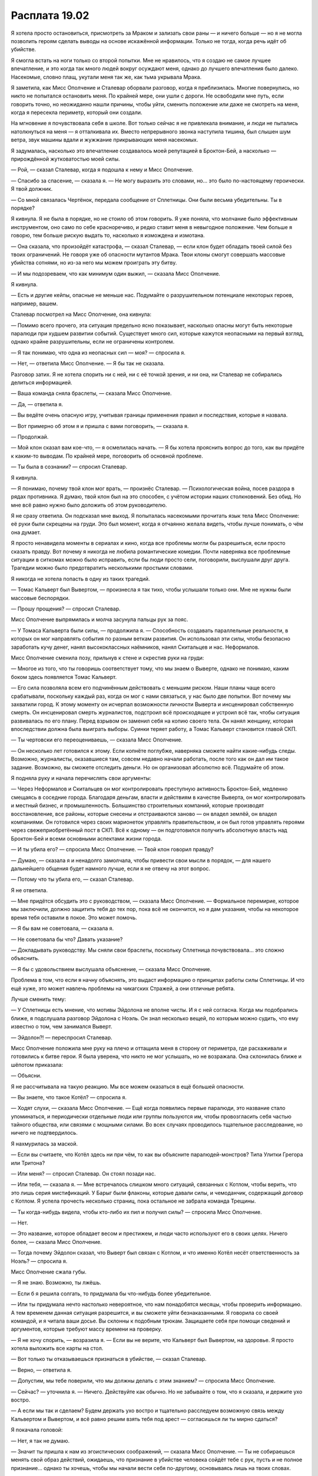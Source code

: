 ﻿Расплата 19.02
################
Я хотела просто остановиться, присмотреть за Мраком и зализать свои раны — и ничего больше — но я не могла позволить героям сделать выводы на основе искажённой информации. Только не тогда, когда речь идёт об убийстве.

Я смогла встать на ноги только со второй попытки. Мне не нравилось, что я создаю не самое лучшее впечатление, и это когда так много людей вокруг осуждают меня, однако до лучшего впечатления было далеко. Насекомые, словно плащ, укутали меня так же, как тьма укрывала Мрака.

Я заметила, как Мисс Ополчение и Сталевар оборвали разговор, когда я приблизилась. Многие повернулись, но никто не попытался остановить меня. По крайней мере, они ушли с дороги. Не освободили мне путь, если говорить точно, но неожиданно нашли причины, чтобы уйти, сменить положение или даже не смотреть на меня, когда я пересекла периметр, который они создали.

На мгновение я почувствовала себя в школе. Вот только сейчас я не привлекала внимание, и люди не пытались натолкнуться на меня — я отталкивала их. Вместо непрерывного звонка наступила тишина, был слышен шум ветра, звук машины вдали и жужжание прикрывающих меня насекомых.

Я задумалась, насколько это впечатление создавалось моей репутацией в Броктон-Бей, а насколько — прирождённой жутковатостью моей силы.

— Рой, — сказал Сталевар, когда я подошла к нему и Мисс Ополчение.

— Спасибо за спасение, — сказала я. — Не могу выразить это словами, но... это было по-настоящему героически. Я твой должник.

— Со мной связалась Чертёнок, передала сообщение от Сплетницы. Они были весьма убедительны. Ты в порядке?

Я кивнула. Я не была в порядке, но не стоило об этом говорить. Я уже поняла, что молчание было эффективным инструментом, оно само по себе красноречиво, и редко ставит меня в невыгодное положение. Чем больше я говорю, тем больше рискую выдать то, насколько я измождена и измотана.

— Она сказала, что произойдёт катастрофа, — сказал Сталевар, — если клон будет обладать твоей силой без твоих ограничений. Не говоря уже об опасности мутантов Мрака. Твои клоны смогут совершать массовые убийства сотнями, но из-за него мы можем проиграть эту битву.

— И мы подозреваем, что как минимум один выжил, — сказала Мисс Ополчение.

Я кивнула.

— Есть и другие кейпы, опасные не меньше нас. Подумайте о разрушительном потенциале некоторых героев, например, вашем.

Сталевар посмотрел на Мисс Ополчение, она кивнула:

— Помимо всего прочего, эта ситуация предельно ясно показывает, насколько опасны могут быть некоторые паралюди при худшем развитии событий. Существует много сил, которые кажутся неопасными на первый взгляд, однако крайне разрушительны, если не ограничены контролем.

— Я так понимаю, что одна из неопасных сил — моя? — спросила я.

— Нет, — ответила Мисс Ополчение. — Я бы так не сказала.

Разговор затих. Я не хотела спорить ни с ней, ни с её точкой зрения, и ни она, ни Сталевар не собирались делиться информацией.

— Ваша команда сняла браслеты, — сказала Мисс Ополчение.

— Да, — ответила я.

— Вы ведёте очень опасную игру, учитывая границы применения правил и последствия, которые я назвала.

— Вот примерно об этом я и пришла с вами поговорить, — сказала я.

— Продолжай.

— Мой клон сказал вам кое-что, — я осмелилась начать. — Я бы хотела прояснить вопрос до того, как вы придёте к каким-то выводам. По крайней мере, поговорить об основной проблеме.

— Ты была в сознании? — спросил Сталевар.

Я кивнула.

— Я понимаю, почему твой клон мог врать, — произнёс Сталевар. — Психологическая война, посев раздора в рядах противника. Я думаю, твой клон был на это способен, с учётом истории наших столкновений. Без обид. Но мне всё равно нужно было доложить об этом руководителю.

Я не сразу ответила. Он подсказал мне выход. Я попыталась насекомыми прочитать язык тела Мисс Ополчение: её руки были скрещены на груди. Это был момент, когда я отчаянно желала видеть, чтобы лучше понимать, о чём она думает.

Я просто ненавидела моменты в сериалах и кино, когда все проблемы могли бы разрешиться, если просто сказать правду. Вот почему я никогда не любила романтические комедии. Почти наверняка все проблемные ситуации в ситкомах можно было исправить, если бы люди просто сели, поговорили, выслушали друг друга. Трагедии можно было предотвратить несколькими простыми словами.

Я никогда не хотела попасть в одну из таких трагедий.

— Томас Кальверт был Вывертом, — произнесла я так тихо, чтобы услышали только они. Мне не нужны были массовые беспорядки.

— Прошу прощения? — спросил Сталевар.

Мисс Ополчение выпрямилась и молча засунула пальцы рук за пояс.

— У Томаса Кальверта были силы, — продолжила я. — Способность создавать параллельные реальности, в которых он мог направлять события по разным веткам развития. Он использовал эти силы, чтобы безопасно заработать кучу денег, нанял высококлассных наёмников, нанял Скитальцев и нас. Неформалов.

Мисс Ополчение сменила позу, прильнув к стене и скрестив руки на груди:

— Многое из того, что ты говоришь соответствует тому, что мы знаем о Выверте, однако не понимаю, каким боком здесь появляется Томас Кальверт.

— Его сила позволяла всем его подчинённым действовать с меньшим риском. Наши планы чаще всего срабатывали, поскольку каждый раз, когда он мог с нами связаться, у нас было две попытки. Вот почему мы захватили город. К этому моменту он исчерпал возможности личности Выверта и инсценировал собственную смерть. Он инсценировал смерть журналистов, подстроил всё происходящее и устроил всё так, чтобы ситуация развивалась по его плану. Перед взрывом он заменил себя на копию своего тела. Он нанял женщину, которая впоследствии должна была выиграть выборы. Суинки теряет работу, а Томас Кальверт становится главой СКП.

— Ты чертовски его переоцениваешь, — сказала Мисс Ополчение.

— Он несколько лет готовился к этому. Если копнёте поглубже, наверняка сможете найти какие-нибудь следы. Возможно, журналисты, оказавшиеся там, совсем недавно начали работать, после того как он дал им такое задание. Возможно, вы сможете отследить деньги. Но он организовал абсолютно всё. Подумайте об этом.

Я подняла руку и начала перечислять свои аргументы:

— Через Неформалов и Скитальцев он мог контролировать преступную активность Броктон-Бей, медленно смещаясь в соседние города. Благодаря деньгам, власти и действиям в качестве Выверта, он мог контролировать и местный бизнес, и промышленность. Большинство строительных компаний, которые производят восстановление, все районы, которые снесены и отстраиваются заново — он владел землёй, он владел компаниями. Он готовился через своих марионеток управлять правительством, и он был готов управлять героями через свежеприобретённый пост в СКП. Всё к одному — он подготовился получить абсолютную власть над Броктон-Бей и всеми основными аспектами жизни города.

— И ты убила его? — спросила Мисс Ополчение. — Твой клон говорил правду?

— Думаю, — сказала я и ненадолго замолчала, чтобы привести свои мысли в порядок, — для нашего дальнейшего общения будет намного лучше, если я не отвечу на этот вопрос.

— Потому что ты убила его, — сказал Сталевар.

Я не ответила.

— Мне придётся обсудить это с руководством, — сказала Мисс Ополчение. — Формальное перемирие, которое мы заключили, должно защитить тебя до тех пор, пока всё не окончится, но я дам указания, чтобы на некоторое время тебя оставили в покое. Это может помочь.

— Я бы вам не советовала, — сказала я.

— Не советовала бы что? Давать указание?

— Докладывать руководству. Мы сняли свои браслеты, поскольку Сплетница почувствовала... это сложно объяснить.

— Я бы с удовольствием выслушала объяснение, — сказала Мисс Ополчение.

Проблема в том, что если я начну объяснять, это выдаст информацию о принципах работы силы Сплетницы. И что ещё хуже, это может навлечь проблемы на чикагских Стражей, а они отличные ребята.

Лучше сменить тему:

— У Сплетницы есть мнение, что мотивы Эйдолона не вполне чисты. И я с ней согласна. Когда мы подобрались ближе, я подслушала разговор Эйдолона с Ноэль. Он знал несколько вещей, по которым можно судить, что ему известно о том, чем занимался Выверт.

— Эйдолон?! — переспросил Сталевар.

Мисс Ополчение положила мне руку на плечо и оттащила меня в сторону от периметра, где расхаживали и готовились к битве герои. Я была уверена, что никто не мог услышать, но не возражала. Она склонилась ближе и шёпотом приказала:

— Объясни.

Я не рассчитывала на такую реакцию. Мы все можем оказаться в ещё большей опасности.

— Вы знаете, что такое Котёл? — спросила я.

— Ходят слухи, — сказала Мисс Ополчение. — Ещё когда появились первые паралюди, это название стало упоминаться, и периодически отдельные люди или группы пользуются им, чтобы провозгласить себя частью тайного общества, или связями с мощными силами. Во всех случаях проводилось тщательное расследование, но ничего не подтвердилось.

Я нахмурилась за маской.

— Если вы считаете, что Котёл здесь ни при чём, то как вы объясните паралюдей-монстров? Типа Улитки Грегора или Тритона?

— Или меня? — спросил Сталевар. Он стоял позади нас.

— Или тебя, — сказала я. — Мне встречалось слишком много ситуаций, связанных с Котлом, чтобы верить, что это лишь серия мистификаций. У Барыг были флаконы, которые давали силы, и чемоданчик, содержащий договор с Котлом. Я успела прочесть несколько страниц, пока остальное не забрала команда Трещины.

— Ты когда-нибудь видела, чтобы кто-либо их пил и получил силы? — спросила Мисс Ополчение.

— Нет.

— Это название, которое обладает весом и престижем, и люди часто используют его в своих целях. Ничего более, — сказала Мисс Ополчение.

— Тогда почему Эйдолон сказал, что Выверт был связан с Котлом, и что именно Котёл несёт ответственность за Ноэль? — спросила я.

Мисс Ополчение сжала губы.

— Я не знаю. Возможно, ты лжёшь.

— Если б я решила солгать, то придумала бы что-нибудь более убедительное.

— Или ты придумала нечто настолько невероятное, что нам понадобятся месяцы, чтобы проверить информацию. А тем временем данная ситуация разрешится, и вы сможете уйти безнаказанными. Я говорила со своей командой, и я читала ваши досье. Вы склонны к подобным трюкам. Защищаете себя при помощи сведений и аргументов, которые требуют массу времени на проверку.

— Я не хочу спорить, — возразила я. — Если вы не верите, что Кальверт был Вывертом, на здоровье. Я просто хотела выложить все карты на стол.

— Вот только ты отказываешься признаться в убийстве, — сказал Сталевар.

— Верно, — ответила я.

— Допустим, мы тебе поверили, что мы должны делать с этим знанием? — спросила Мисс Ополчение.

— Сейчас? — уточнила я. — Ничего. Действуйте как обычно. Но не забывайте о том, что я сказала, и держите ухо востро.

— А если мы так и сделаем? Будем держать ухо востро и тщательно расследуем возможную связь между Кальвертом и Вывертом, и всё равно решим взять тебя под арест — согласишься ли ты мирно сдаться?

Я покачала головой:

— Нет, я так не думаю.

— Значит ты пришла к нам из эгоистических соображений, — сказала Мисс Ополчение. — Ты не собираешься менять свой образ действий, ожидаешь, что признание в убийстве человека сойдёт тебе с рук, пусть и не полное признание... однако ты хочешь, чтобы мы начали вести себя по-другому, основываясь лишь на твоих словах.

— Хотите считать, что это эгоистические мотивы — дело ваше, — ответила я. — Видимо, именно так вы и работаете. Но сейчас за моими словами не стоит возвышенная цель. Я спасла Дину. Я хочу защищать людей на моей территории, бороться с силами, которые пытаются навредить им, и неважно, кто это — Бойня номер Девять, Выверт или Ехидна. Возможно, вы мне не поверите, но я не пытаюсь выгородить себя. Я не буду ни подтверждать, ни отрицать того, что сказала клон, однако ничего из того о чём я говорила не даёт мне ни алиби, ни возможности обернуть ситуацию к своей выгоде.

— Ты подыскиваешь оправдания, чтобы смягчить серьёзность преступления, которое ты совершила, — сказала Мисс Ополчение.

— Я ни в чём не признавалась, — напомнила я.

— Ты поняла, о чём я.

— Может быть, отчасти это и оправдания. С одной стороны. Однако, с другой стороны, вы сможете с большей осторожностью общаться с Эйдолоном, уделить больше внимания изучению ежедневных дел Кальверта, можете поискать его связь с Вывертом. Он не был идиотом, но нельзя посвящать одному делу так много времени и энергии и при этом не допустить размытия границ между личностями. Если вы это сделаете, я вряд ли сильно выиграю, а вам это может принести пользу.

— Может быть, — ответила Мисс Ополчение.

— Судишь по собственному опыту? — спросил Сталевар. — Когда говоришь о размытии границ между личностями?

Я повернулась к нему и вспомнила о том, что он видел моё лицо.

— Это будет подсказкой.

— Возможно, — ответил он. — Мне всегда было интересно. У меня самого никогда не было секретной личности.

— Её переоценивают, насколько я могу судить, — ответила я и подумала о своём отце. Может быть, он тоже стал жертвой размытия границ? Или же пострадавшим в серии событий, нахлынувших на город? Возможно и то, и другое.

— Кажется, вас можно прервать, — сказала Сплетница. Она вышла из-за угла и повернула голову к Мисс Ополчение: — Могу я украсть у вас Рой?

Мисс Ополчение молча махнула рукой.

Сплетница повела меня прочь, когда Мисс Ополчение заговорила:

— Я не знаю, сказала ли ты правду...

Она прервалась на полуслове. Я открыла рот, чтобы что-то сказать, затем закрыла его. Молчание безопаснее.

— Но если да — я ценю это. Не в моём стиле требовать улики, чтобы подтверждать любую мелочь, но мне приходится. Как командир я должна всё подвергать сомнению.

— Быть лидером тяжело, — ответила я не оборачиваясь.

Сплетница указала направление и отошла вместе со мной от Сталевара и Мисс Ополчение. Та отвратительная болезнь, которой Ноэль заразила меня, чтобы ослабить и не позволить дать отпор после освобождения, постепенно сходила на нет. Но это было лишь частью насущных проблем, и я всё равно чувствовала себя истощённой. Я и так почти полностью выдохлась, а последняя драка ситуацию только ухудшила. Мне хотелось есть, пить и вырубится хотя бы минут на пятнадцать-тридцать.

Как это ни странно, Сплетница шла слева с небольшим отставанием, хотя была явно бодрее меня. Судя по всему, она делала это намеренно.

Она сделала примерно то же самое, когда мы были на крыше — тонкий манёвр, направленный на то, чтобы показать, что я лидер, к которому проявляют уважение. Сплетница устрашала по-своему, была пугающей совсем по-другому, не так, как я, но люди её боялись. Окружающие заметят, что она выражает к кому-то уважение, даже если не до конца это осознают.

Другой причиной могло быть то, что в битве она пострадала сильнее, чем пыталась показать. 

— Рой, — прервала мои мысли Сплетница. — Познакомься. Это Козёл Отпущения.

Насекомые просканировали молодого героя, и тот даже не вздрогнул. Он, должно быть, был членом Стражей, если, конечно, меня не обманула его осанка. Костюм представлял из себя мантию, похожую больше на одеяние Мирддина, чем на мантию Панацеи. Насекомые забрались под ткань и обнаружили броню, что означало костюм предназначенный для боя. На голове у него была маска, привязанная чем-то вроде металлической полосы, явно предназначенной для того, чтобы поднимать маску. К полосе надо лбом по бокам были присоединены два изгибающихся рога.

— Козёл Отпущения? — спросила я. — Целитель?

— Нет, — ответил Козёл Отпущения. — Но я могу тебя починить. Вроде того.

— Что ты имеешь в виду под "вроде того"?

— То, что я делаю, ненадёжно. Это не лечение. Ты перестанешь чувствовать боль, раны исчезнут, но это состояние нестабильное, и длительность его ограничена.

— Буду использовать то, что есть, — ответила я.

— Если не будут соблюдены определённые условия, то когда время подойдёт к концу повреждения вернутся. Иногда слабее, иногда серьёзнее. И они будут медленнее заживать.

— Сколько времени это будет работать? — спросила я.

— От одного до шести часов.

— А условия? — уточнила я.

— Чем дольше ты не нарушаешь эффект, тем больше шансы, что повреждения не вернутся.

— Сядь, — сказала Сплетница, и я села.

Козёл Отпущения коснулся моей руки. На меня нахлынула волна ощущений. Стало горячо, потом холодно, затем появилась дрожь и ощущения всех тканей и кожи, касающихся меня, всё одновременно. Ощущение прикосновения ткани костюма к коже стало нарастать, усиливаться, стало невыносимым. Я вскочила и отшагнула назад.

— Всё в порядке, — сказала Сплетница.

Я кивнула и снова подала руку Козлу Отпущения.

— Сила Козла Отпущения работает на квантовом уровне, — начала объяснять Сплетница. — Он погружается в потенциальные реальности в поисках невредимой версии тебя, такой, что максимально тебе соответствует, чтобы всё идеально совпало.

— Кроме ранений, — сказала я. Ощущения пробегали по мне, все одновременно, и простой контакт тела с костюмом или ног с землёй был таким насыщенным, словно бил током.

— Кроме ранений, — кивнула Сплетница. — Сейчас он собирает вместе невредимые части из версий Рой из других реальностей и других возможностей, и использует своё собственное тело как соединяющий мост.

— Это безопасно? — спросила я. Мне пришлось сжать зубы, поскольку эффект усиливался.

— Расслабься, — сказал Козёл Отпущения. — Чем больше ты волнуешься, тем слабее эффект.

Расслабиться. Я обратилась к насекомым, пытаясь чувствовать то, что они чувствуют, видеть то, что они видят, слышать то, что слышат они и избавиться от ощущений собственного тела. Это был метод, которым я уже много раз пользовалась, почти медитация.

— Чтобы разрушить эффект, многого не надо, — сказала Сплетница. — Сильный удар, новые ранения или шок. Если это произойдёт, повреждения вернутся и, вероятно, станут хуже.

Я хотела заметить, насколько сложно мне расслабиться и отвлечься от ощущений, когда смысл слов Сплетницы дошёл до меня.

— Как, чёрт возьми, я буду сражаться, если мне нельзя получать ранения?

— Держись подальше от опасности и оставайся в радиусе пятидесяти метров от Козла Отпущения.

Я нахмурилась:

— Не думаю, что смогу работать с такими ограничениями.

— Я могу остановиться, — сказал Козёл Отпущения, — если тебе это не нужно.

— Ты едва стоишь на ногах, — сказала Сплетница, пропуская его слова мимо ушей.

— Большая часть вызвано тем, что рвота Ехидны вызывает слабость. Это пройдёт.

— Ты предпочитаешь остаться в этом же состоянии? — спросила Сплетница. — Рёбра, лёгкие, истощение, синяки...

— Может и так — для того, чтобы драться без связанных рук, — ответила я, хотя так не думала. Процесс “лечения” у Козла Отпущения был премерзостным.

— Но ты не можешь сражаться в таком состоянии.

— Это уже неважно, — сказал Козёл Отпущения. — Поздно всё отменять.

Все ощущения сразу прекратились. В наступившей тишине казалось, что всё моё тело вибрирует как беззвучный камертон. В ушах звенело, перед глазами плавали пятна.

Я открыла глаза, но ничего не увидела. Нет. Что-то изменилось. Белая пелена исчезла. Я протёрла линзы маски, вытерла желчь и кровь, сделав их более-менее прозрачными.

Я несколько раз моргнула и глубоко вздохнула.

Я снова видела и могла дышать.

— Она что, блядь, была слепая?! — завопил Козёл Отпущения.

Я посмотрела на него. Его костюм был бело-золотым, гипсовая маска козла крепилась золотой полосой, белый плащ, золотая цепь вокруг талии, застёжки в виде золотых козлиных голов. Он стоял на коленях, его вопль перебил приступ кашля.

— Готова поклясться, что говорила об этом, — сказала Сплетница.

— Что происходит? — спросила я.

— Ой. Ну, он берёт на себя повреждения, которые снимает с других. Те глаза, которыми ты сейчас смотришь — это что-то среднее между его глазами, и теми, которые он смог найти, просматривая альтернативных Рой. Как-то так. Трудно объяснить.

— Как, вашу мать, я смогу работать в таком состоянии? — захрипел Козёл Отпущения. Он снова начал кашлять.

— Ты зайдёшь к другим моим товарищам, и проверишь, что у них всё тип-топ, — сказала Сплетница. — Затем мы проводим тебя и убедимся, что ты сможешь использовать атакующую сторону своей силы.

— Чтоб я сдох, — сказал Козёл.

— Это временно, — ответила она и шёпотом добавила: — И я хорошо тебе заплатила.

"Коррумпированный герой? Или просто предприимчивый?" — подумала я.

А ещё я подумала, действительно ли у Сплетницы были деньги на это. Она только что заплатила наёмникам Выверта и, насколько я знала, она собиралась удержать на плаву его предприятия, безо всех его финансов и контактов. Как-то всё это было на грани повторения фатальной ошибки Выверта.

Все юные герои собирались вокруг нас, пока Козёл Отпущения продолжал кашлять и хрипеть. Моё внимание привлекла девушка в костюме цветочной тематики, с розовыми волосами, уложенными волнами, словно лепестки роз. Это впечатляло, учитывая, что она, скорее всего, только встала с постели, прежде чем прибыть на место. Среди остальных были парень в зелёном костюме с молотом в руках, ещё один в латном доспехе с плавниками по бокам шлема, мальчик с изображением свечи на костюме телесного цвета и парочка, в которой я опознала Грацию и Вантона.

— Проблемы, К.О.? — спросила девушка.

— Ненавижу свою силу, ненавижу свою силу, ненавижу, ненавижу, ненавижу, — продолжал хрипеть Козёл Отпущения. Вантон и Грация помогли ему встать. Он ещё поднимался, когда Грация повернулась ко мне.

— Ты что, слепая?! — спросила она.

— Была, — ответила я.

— Это случилось после того, как мы разделились?

— Нет, — ответила я.

Она странно на меня посмотрела.

Я решила промолчать и дать ей возможность самостоятельно сделать выводы. Грация глянула на Козла, и я решила сменить тему.

— А ты в порядке? Не осталось последствий после Ноэль?

— Все окей, — ответила она. Я не была уверена, что она сказала правду: Грация выглядела потрёпанной. Волосы казались мокрыми. Жидкость, которую выплёвывала Ноэль, впиталась в трещинки и складки костюма, раскрашивая его чёрно-красно-жёлтыми разводами. Не знаю, как она выглядела раньше, однако сейчас она казалась уставшей. Насколько это вызвано ранним подъёмом, а насколько эмоциональным истощением?

Скорее всего, я выглядела не лучше. По крайней мере, мой костюм был чёрно-серым. Грязь не бросалась в глаза.

Как бы там ни было, я чувствовала себя лучше. Настолько, что была почти в эйфории. Боли, на которые я давно перестала обращать внимание, ушли. Это здорово помогло мне отойти от сцен и образов, увиденных внутри Ноэль.

Может быть, Сплетница была права. Наверное, помощь Козла Отпущения была просто необходима. Если был шанс закрепить эффект навсегда, то я была готова сделать для этого всё, что потребуется: избегать опасности и стараться быть рядом с Козлом Отпущения.

Хотя опыта по части “оставаться в безопасности” мне явно недоставало.

— Пойдём поищем остальных, — сказала я. Мне не нравилось, как начинал себя вести Мрак, когда я оставляла его одного. — Грация, Вантон, вы с нами?

— Отданные нам приказы остаются в силе, пока мы не получим новые, — сказала Грация. — Нам сказали сопровождать вас.

— Хорошо. Тогда давайте найдём Бентли и посадим Козла Отпущения на собаку.

Сплетница покачала головой:

— На собаке слишком сильно трясёт, а он вряд ли умеет ездить. Либо ты, либо он получите достаточно сильный удар, и мы вернёмся к тому, с чего начали.

— Что если нам раздобыть фургон и посадить его на пассажирское сиденье? — спросила я.

— Предыдущий фургон долго не продержался, — ответила Сплетница.

— Если совсем уж припечёт, можно использовать пену, чтобы обеспечить ему безопасность. Надеюсь до этого не дойдёт. Поехали.

Я хотела подойти к Козлу, чтобы помочь ему подняться, однако Сплетница остановила меня, ухватив за запястье.

— Считай, что ты хрустальная, — сказала она. — Никакой нагрузки, никаких ранений, не перестарайся.

— Это как-то уже чересчур, — заметила я, но не стала касаться героя.

Потребовалась помощь двоих людей, чтобы Козёл Отпущения мог идти. Грация шла с одной стороны, Сплетница с другой. Когда он забрал мои ранения, он что, получил их в более тяжёлой форме?

Мне не терпелось высмотреть и переварить каждую толику информации, которую я упустила. Я видела, как собираются герои, все взгляды были устремлены на обломки здания. Сотрудники СКП рассеялись по периметру и поливали груды камней сотнями литров удерживающей пены.

Восемьдесят героев, если насекомые не ошиблись. Около восьми находилось в воздухе, так что найти Эйдолона было несложно. Как и у Грации, его костюм был измазан разводами высохших жидкостей. Он находился на высоте нескольких этажей, плащ развевался на сильном ветру.

Вообще-то, сделать так, чтоб плащ достойно выглядел — нелегко. Они постоянно липнут к телу, выворачиваются куда попало, наматываются на руку... было нечто величественное в том, чтобы заставить плащ вести себя как следует. Эйдолон мог себе это позволить.

Забавно, что паралюдей в народе называли “кейпами”, по названию короткого плаща, и при этом так мало из нас его носило.

Не так давно я тоже начала носить короткий плащ, длины которого едва хватало, чтобы прикрыть спину. При его создании мной был сделан упор на практичность, а не на стиль, он помогал спрятать больше насекомых и давал какую-никакую защиту. Сейчас плаща на мне не было, и меня это вполне устраивало. Я бы стеснялась своего вида по сравнению с Эйдолоном. И в итоге я начала бы волноваться только о том, достойно ли на мне смотрится плащ, вместо того, чтобы излучать уверенность в себе.

Злодеев было немного, и сейчас, когда ко мне вернулось зрение, мои опасения о том, что за мной будут следить, подтвердились.

Мы подошли к Неформалам, и я опустилась на колени рядом с Мраком. Чертёнок была возле него, тут же стояли Регент и Сука. Регент кивнул мне, и я ответила тем же.

— Прошу прощения, — сказала я и посмотрела на троих героев, которые сопровождали нас, — но мне нужно поговорить со своими товарищами наедине.

Насекомые высыпались из моего костюма, собрались из окрестностей и создали движущуюся стену, отделяющую нас от Грации, Вантона и Козла Отпущения. Я понемногу смещала её, вынуждая их попятиться.

Вантон оставил Грацию поддерживать Козла и рискнул шагнуть в рой. Когда насекомые заползли ему в нос, рот и уши, он фыркнул и попятился. Я дала ему возможность прочувствовать эти ощущения ещё несколько секунд, затем убрала насекомых. Больше он не пытался.

— Как дела? — спросила я, не повышая голоса.

— Он молчит, — сказала Чертёнок. — Почти не отвечает. И вздрогнул, когда я попыталась до него дотронуться.

— Внутри Ехидны начинаются видения, — сказала я. — Вариации события-триггера или самых мерзких моментов жизни.

— Ой, — сказала Чертёнок. — Ой-ёй...

Я посмотрела на Мрака. Он уставился в пространство, и тьма скручивалась в жгуты вокруг него так плотно, что я не могла понять, в какой он сидит позе. Я заметила, что он делал это непроизвольно. Чем больше он погружался в себя, сдерживал эмоции, тем больше его сила проявляла себя вокруг.

Если всё было настолько плохо, я не была уверена, что смогу помочь.

Я присела рядом с ним, и, несмотря на тьму, почувствовала, как он отодвинулся.

— Чертёнок, — сказала я.

— Что?

— Тебе стоит отвезти его домой.

— Но... я могу помочь вам.

— Знаю, — ответила я. — Ты уже здорово помогла. Но ему нельзя здесь оставаться. Только не в таком состоянии. Если он повторно пережил свой триггер, то ему нужна твоя поддержка.

— Его второй триггер был связан с тобой, — сказала Чертёнок. Прозвучало почти обвиняюще.

— Возможно, — сказала я и посмотрела в чёрные линзы её маски. — Ты хочешь, чтобы я забрала его? Потому что я так и сделаю. Я уйду, Сплетница возьмёт командование Неформалами, а ты можешь остаться и продолжить убивать клонов.

Она вытащила нож и покрутила его в руках, словно обдумывая этот вариант.

— Что бы ты ни выбрала, — сказала я, — решай быстрее. Если ты уходишь, я хочу начать подготовку как можно скорее. Нужно собрать насекомых до начала сражения.

Она взглянула на Мрака, затем на остальных. Рейчел и Регент тревожно наблюдали за нами.

Я же не отрывала взгляд от Мрака. Больше всего мне хотелось уйти вместе с ним. Пускай даже я буду полуслепая, потрачу недели или месяцы на восстановление зрения, если вообще смогу видеть. Но я готова, если это будет означать, что смогу поддержать его, помочь это всё преодолеть, стать опорой, в которой он так отчаянно нуждается.

Я так ярко переживала видение с Манекеном и людьми, о которых заботилась, вспоминая попытки обеспечить их безопасность. Все они рассчитывали на меня, а я их подвела. Странно, но сейчас это воспоминание заставило меня почувствовать себя увереннее.

Мы с Чертёнком одновременно повернулись друг к другу. Чёрные линзы её маски оказались прямо напротив моих жёлтых.

— Ты — лидер, — сказала Чертёнок, и это был её ответ.

Я потянулась и взяла Мрака за руку. Он вздрогнул, попытался выдернуть, но я держала крепко, и сжала его ладонь между двумя своими.

— Мрак, — сказала я твёрдым, хотя и тихим голосом. — Это Рой. Тейлор. Мне нужно, чтобы ты меня выслушал.

Он не шевельнулся. Я сжала его руку.

— Послушай. Ты будешь с Аишей, понимаешь? Мне кажется, я знаю, что ты видел. Что ты испытал. Но ты должен помнить одну важную вещь: ты не проиграл. У тебя всё получилось. Ты спас её, ты спас меня и ты спас самого себя.

Он потянул руку, пытаясь её освободить, но я крепко сжимала её в своих ладонях. Тьма клубилась вокруг него.

— Осталось совсем немного. Ты уже это делал, тебе снова нужно просто уйти от этого. Оставить всё в прошлом. Это лучшее, что ты можешь сделать. Повернуться и уйти от всех ужасов, которые случились. Понимаешь? Иди с Аишей. Вы вместе пойдёте домой.

Я встала и потянула его за руку. Он не сдвинулся.

— Отведи её домой, — сказала я.

На этот раз, когда я потянула, он встал на ноги. Я взяла его руку и вложила в руку Аиши. Я смотрела, как они уходили, взявшись за руки, и даже когда они удалились настолько, что я не могла их видеть, я чувствовала их своей силой, отслеживала их передвижение мутным зрением насекомых.

Насекомые, формирующие барьер, сместились ко мне и укрылись на моём теле. Юные герои стояли рядом, с ними была Сплетница.

Они смотрели на прибывающее подкрепление.

К Мирддину, Шевалье и Эйдолону присоединились Александрия и Легенда.

Тяжелая артиллерия. Мы наконец-то считаем Ехидну угрозой S-класса.

Когда я подошла к Сплетнице, остальные Неформалы пошли со мной. Регент и Сука с выводком собак различного размера звенели цепями, присоединёнными к ошейникам и сбруям.

С другой стороны толпы стоял весьма потрёпанный Тектон. Грация и Вантон двинулись к нему, я вынуждена была идти следом, поскольку они помогали плестись слепому Козлу Отпущения.

По пути нам пришлось пройти мимо группы главных героев и толпы, собравшейся возле них. Взглянув, я краем глаза заметила, как на лице Сплетницы расцвела улыбка.

Мне стало не по себе. Эта была та самая улыбка, которая очень часто появлялась у Эммы перед тем, как она собиралась что-нибудь выкинуть. Хотя сейчас это не касалось меня. Я потянула Сплетницу за руку, однако она уже открыла рот.

— Котёл, — произнесла она достаточно громко, чтобы герои услышали.

Эйдолон напустил на себя безразличие, не дрогнув ни одним мускулом, Александрия слегка повернулась — обычно так ведут себя люди, которым показалось, что их кто-то окликнул. А вот Легенда повернулся и посмотрел прямо на Сплетницу. Его губы слегка сжались, и он отвёл взгляд.

Улыбка Сплетницы стала шире. 

— Все трое знают, — прошептала она мне.

Значит, мы только что добавили всех троих в список потенциальных врагов.